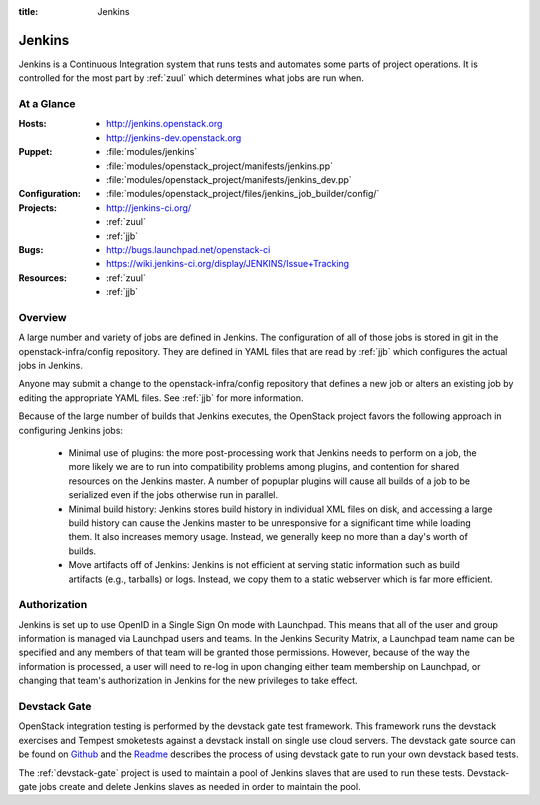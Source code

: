 :title: Jenkins

.. _jenkins:

Jenkins
#######

Jenkins is a Continuous Integration system that runs tests and
automates some parts of project operations.  It is controlled for the
most part by :ref:`zuul` which determines what jobs are run when.

At a Glance
===========

:Hosts:
  * http://jenkins.openstack.org
  * http://jenkins-dev.openstack.org
:Puppet:
  * :file:`modules/jenkins`
  * :file:`modules/openstack_project/manifests/jenkins.pp`
  * :file:`modules/openstack_project/manifests/jenkins_dev.pp`
:Configuration:
  * :file:`modules/openstack_project/files/jenkins_job_builder/config/`
:Projects:
  * http://jenkins-ci.org/
  * :ref:`zuul`
  * :ref:`jjb`
:Bugs:
  * http://bugs.launchpad.net/openstack-ci
  * https://wiki.jenkins-ci.org/display/JENKINS/Issue+Tracking
:Resources:
  * :ref:`zuul`
  * :ref:`jjb`

Overview
========

A large number and variety of jobs are defined in Jenkins.  The
configuration of all of those jobs is stored in git in the
openstack-infra/config repository.  They are defined in YAML files
that are read by :ref:`jjb` which configures the actual jobs in
Jenkins.

Anyone may submit a change to the openstack-infra/config repository
that defines a new job or alters an existing job by editing the
appropriate YAML files.  See :ref:`jjb` for more information.

Because of the large number of builds that Jenkins executes, the
OpenStack project favors the following approach in configuring Jenkins
jobs:

  * Minimal use of plugins: the more post-processing work that Jenkins
    needs to perform on a job, the more likely we are to run into
    compatibility problems among plugins, and contention for shared
    resources on the Jenkins master.  A number of popuplar plugins
    will cause all builds of a job to be serialized even if the jobs
    otherwise run in parallel.
  * Minimal build history: Jenkins stores build history in individual
    XML files on disk, and accessing a large build history can cause
    the Jenkins master to be unresponsive for a significant time while
    loading them.  It also increases memory usage.  Instead, we
    generally keep no more than a day's worth of builds.
  * Move artifacts off of Jenkins: Jenkins is not efficient at serving
    static information such as build artifacts (e.g., tarballs) or
    logs.  Instead, we copy them to a static webserver which is far
    more efficient.

Authorization
=============

Jenkins is set up to use OpenID in a Single Sign On mode with Launchpad.
This means that all of the user and group information is managed via
Launchpad users and teams. In the Jenkins Security Matrix, a Launchpad team
name can be specified and any members of that team will be granted those
permissions. However, because of the way the information is processed, a
user will need to re-log in upon changing either team membership on
Launchpad, or changing that team's authorization in Jenkins for the new
privileges to take effect.

Devstack Gate
=============

OpenStack integration testing is performed by the devstack gate test
framework. This framework runs the devstack exercises and Tempest
smoketests against a devstack install on single use cloud servers. The
devstack gate source can be found on `Github
<https://github.com/openstack-infra/devstack-gate>`_ and the `Readme
<https://github.com/openstack-infra/devstack-gate/blob/master/README.rst>`_
describes the process of using devstack gate to run your own devstack
based tests.

The :ref:`devstack-gate` project is used to maintain a pool of Jenkins
slaves that are used to run these tests.  Devstack-gate jobs create
and delete Jenkins slaves as needed in order to maintain the pool.
